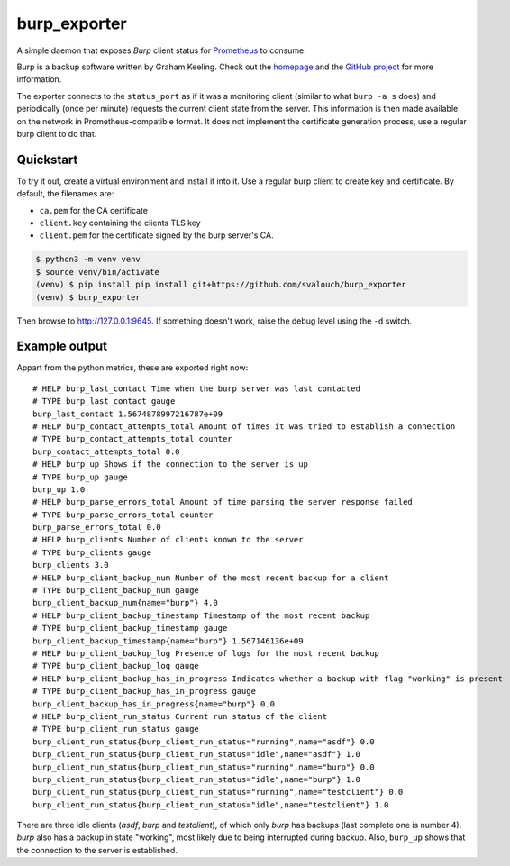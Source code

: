 burp_exporter
#############

A simple daemon that exposes `Burp` client status for `Prometheus <https://prometheus.io>`_ to consume.

Burp is a backup software written by Graham Keeling. Check out the `homepage <https://burp.grke.org>`_ and the `GitHub project <https://github,com/grke/burp>`_ for more information.

The exporter connects to the ``status_port`` as if it was a monitoring client (similar to what ``burp -a s`` does) and periodically (once per minute) requests the current client state from the server. This information is then made available on the network in Prometheus-compatible format. It does not implement the certificate generation process, use a regular burp client to do that.
 
Quickstart
**********

To try it out, create a virtual environment and install it into it. Use a regular burp client to create key and certificate. By default, the filenames are:

* ``ca.pem`` for the CA certificate
* ``client.key`` containing the clients TLS key
* ``client.pem`` for the certificate signed by the burp server's CA.

.. code-block:: shell-session

    $ python3 -m venv venv
    $ source venv/bin/activate
    (venv) $ pip install pip install git+https://github.com/svalouch/burp_exporter
    (venv) $ burp_exporter

Then browse to `<http://127.0.0.1:9645>`_. If something doesn't work, raise the debug level using the ``-d`` switch.

Example output
**************
Appart from the python metrics, these are exported right now:
::

    # HELP burp_last_contact Time when the burp server was last contacted
    # TYPE burp_last_contact gauge
    burp_last_contact 1.5674878997216787e+09
    # HELP burp_contact_attempts_total Amount of times it was tried to establish a connection
    # TYPE burp_contact_attempts_total counter
    burp_contact_attempts_total 0.0
    # HELP burp_up Shows if the connection to the server is up
    # TYPE burp_up gauge
    burp_up 1.0
    # HELP burp_parse_errors_total Amount of time parsing the server response failed
    # TYPE burp_parse_errors_total counter
    burp_parse_errors_total 0.0
    # HELP burp_clients Number of clients known to the server
    # TYPE burp_clients gauge
    burp_clients 3.0
    # HELP burp_client_backup_num Number of the most recent backup for a client
    # TYPE burp_client_backup_num gauge
    burp_client_backup_num{name="burp"} 4.0
    # HELP burp_client_backup_timestamp Timestamp of the most recent backup
    # TYPE burp_client_backup_timestamp gauge
    burp_client_backup_timestamp{name="burp"} 1.567146136e+09
    # HELP burp_client_backup_log Presence of logs for the most recent backup
    # TYPE burp_client_backup_log gauge
    # HELP burp_client_backup_has_in_progress Indicates whether a backup with flag "working" is present
    # TYPE burp_client_backup_has_in_progress gauge
    burp_client_backup_has_in_progress{name="burp"} 0.0
    # HELP burp_client_run_status Current run status of the client
    # TYPE burp_client_run_status gauge
    burp_client_run_status{burp_client_run_status="running",name="asdf"} 0.0
    burp_client_run_status{burp_client_run_status="idle",name="asdf"} 1.0
    burp_client_run_status{burp_client_run_status="running",name="burp"} 0.0
    burp_client_run_status{burp_client_run_status="idle",name="burp"} 1.0
    burp_client_run_status{burp_client_run_status="running",name="testclient"} 0.0
    burp_client_run_status{burp_client_run_status="idle",name="testclient"} 1.0

There are three idle clients (`asdf`, `burp` and `testclient`), of which only `burp` has backups (last complete one is number 4). `burp` also has a backup in state "working", most likely due to being interrupted during backup. Also, ``burp_up`` shows that the connection to the server is established.
